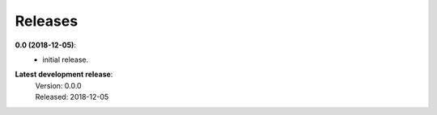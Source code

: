 Releases
========

**0.0 (2018-12-05)**:
    - initial release.

**Latest development release**:
    | Version: 0.0.0
    | Released: 2018-12-05
